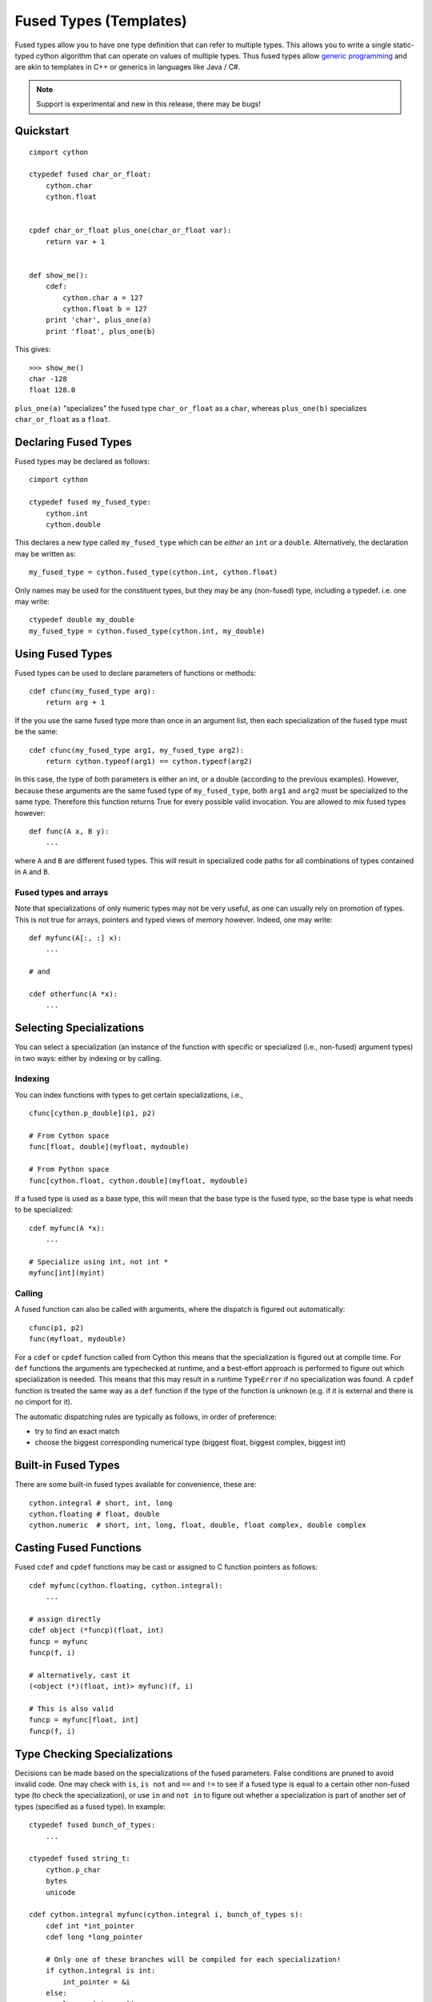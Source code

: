 .. highlight:: cython

.. _fusedtypes:

***********************
Fused Types (Templates)
***********************

Fused types allow you to have one type definition that can refer to multiple
types.  This allows you to write a single static-typed cython algorithm that can
operate on values of multiple types. Thus fused types allow `generic
programming`_ and are akin to templates in C++ or generics in languages like
Java / C#.

.. _generic programming: http://en.wikipedia.org/wiki/Generic_programming

.. Note:: Support is experimental and new in this release, there may be bugs!

Quickstart
==========

::

    cimport cython

    ctypedef fused char_or_float:
        cython.char
        cython.float


    cpdef char_or_float plus_one(char_or_float var):
        return var + 1


    def show_me():
        cdef:
            cython.char a = 127
            cython.float b = 127
        print 'char', plus_one(a)
        print 'float', plus_one(b)

This gives::

    >>> show_me()
    char -128
    float 128.0

``plus_one(a)`` "specializes" the fused type ``char_or_float`` as a ``char``,
whereas ``plus_one(b)`` specializes ``char_or_float`` as a ``float``.

Declaring Fused Types
=====================

Fused types may be declared as follows::

    cimport cython

    ctypedef fused my_fused_type:
        cython.int
        cython.double

This declares a new type called ``my_fused_type`` which can be *either* an
``int`` *or* a ``double``.  Alternatively, the declaration may be written as::

    my_fused_type = cython.fused_type(cython.int, cython.float)

Only names may be used for the constituent types, but they may be any
(non-fused) type, including a typedef.  i.e. one may write::

    ctypedef double my_double
    my_fused_type = cython.fused_type(cython.int, my_double)

Using Fused Types
=================

Fused types can be used to declare parameters of functions or methods::

    cdef cfunc(my_fused_type arg):
        return arg + 1

If the you use the same fused type more than once in an argument list, then each
specialization of the fused type must be the same::

    cdef cfunc(my_fused_type arg1, my_fused_type arg2):
        return cython.typeof(arg1) == cython.typeof(arg2)

In this case, the type of both parameters is either an int, or a double
(according to the previous examples). However, because these arguments are the
same fused type of ``my_fused_type``, both ``arg1`` and ``arg2`` must be
specialized to the same type.  Therefore this function returns True for every
possible valid invocation. You are allowed to mix fused types however::

    def func(A x, B y):
        ...

where ``A`` and ``B`` are different fused types. This will result in specialized
code paths for all combinations of types contained in ``A`` and ``B``.

Fused types and arrays
----------------------

Note that specializations of only numeric types may not be very useful, as one
can usually rely on promotion of types. This is not true for arrays, pointers
and typed views of memory however.  Indeed, one may write::

    def myfunc(A[:, :] x):
        ...

    # and

    cdef otherfunc(A *x):
        ...

Selecting Specializations
=========================

You can select a specialization (an instance of the function with specific or
specialized (i.e., non-fused) argument types) in two ways: either by indexing or
by calling.

Indexing
--------

You can index functions with types to get certain specializations, i.e.,

::

    cfunc[cython.p_double](p1, p2)

    # From Cython space
    func[float, double](myfloat, mydouble)

    # From Python space
    func[cython.float, cython.double](myfloat, mydouble)

If a fused type is used as a base type, this will mean that the base type is the
fused type, so the base type is what needs to be specialized::

    cdef myfunc(A *x):
        ...

    # Specialize using int, not int *
    myfunc[int](myint)

Calling
-------

A fused function can also be called with arguments, where the dispatch is
figured out automatically::

    cfunc(p1, p2)
    func(myfloat, mydouble)

For a ``cdef`` or ``cpdef`` function called from Cython this means that the
specialization is figured out at compile time. For ``def`` functions the
arguments are typechecked at runtime, and a best-effort approach is performed to
figure out which specialization is needed. This means that this may result in a
runtime ``TypeError`` if no specialization was found. A ``cpdef`` function is
treated the same way as a ``def`` function if the type of the function is
unknown (e.g. if it is external and there is no cimport for it).

The automatic dispatching rules are typically as follows, in order of
preference:

* try to find an exact match
* choose the biggest corresponding numerical type (biggest float, biggest
  complex, biggest int)

Built-in Fused Types
====================

There are some built-in fused types available for convenience, these are::

    cython.integral # short, int, long
    cython.floating # float, double
    cython.numeric  # short, int, long, float, double, float complex, double complex

Casting Fused Functions
=======================

Fused ``cdef`` and ``cpdef`` functions may be cast or assigned to C function pointers as follows::

    cdef myfunc(cython.floating, cython.integral):
        ...

    # assign directly
    cdef object (*funcp)(float, int)
    funcp = myfunc
    funcp(f, i)

    # alternatively, cast it
    (<object (*)(float, int)> myfunc)(f, i)

    # This is also valid
    funcp = myfunc[float, int]
    funcp(f, i)

Type Checking Specializations
=============================

Decisions can be made based on the specializations of the fused parameters.
False conditions are pruned to avoid invalid code. One may check with ``is``,
``is not`` and ``==`` and ``!=`` to see if a fused type is equal to a certain
other non-fused type (to check the specialization), or use ``in`` and ``not in``
to figure out whether a specialization is part of another set of types
(specified as a fused type). In example::

    ctypedef fused bunch_of_types:
        ...

    ctypedef fused string_t:
        cython.p_char
        bytes
        unicode

    cdef cython.integral myfunc(cython.integral i, bunch_of_types s):
        cdef int *int_pointer
        cdef long *long_pointer

        # Only one of these branches will be compiled for each specialization!
        if cython.integral is int:
            int_pointer = &i
        else:
            long_pointer = &i

        if bunch_of_types in string_t:
            print "s is a string!"

__signatures__
==============

Finally, function objects from ``def`` or ``cpdef`` functions have an attribute
__signatures__, which maps the signature strings to the actual specialized
functions. This may be useful for inspection.  Listed signature strings may also
be used as indices to the fused function, but the index format may change between
Cython versions::

    specialized_function = fused_function["MyExtensionClass|int|float"]

It would usually be preferred to index like this, however::

    specialized_function = fused_function[MyExtensionClass, int, float]

Although the latter will select the biggest types for ``int`` and ``float`` from
Python space, as they are not type identifiers but builtin types there. Passing
``cython.int`` and ``cython.float`` would resolve that, however.

For memoryview indexing from python space we can do the following::

    ctypedef fused my_fused_type:
        int[:, ::1]
        float[:, ::1]

    def func(my_fused_type array):
        ...

    my_fused_type[cython.int[:, ::1]](myarray)

The same goes for when using e.g. ``cython.numeric[:, :]``.
